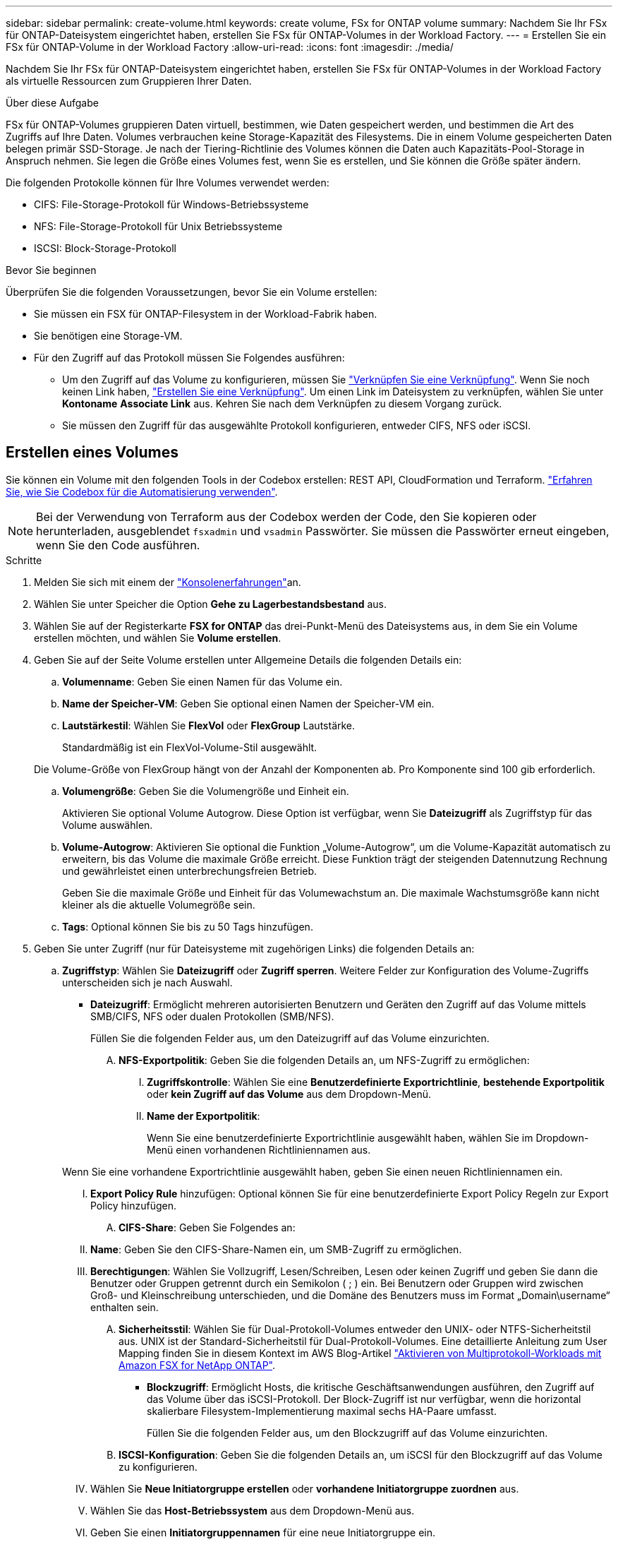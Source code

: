 ---
sidebar: sidebar 
permalink: create-volume.html 
keywords: create volume, FSx for ONTAP volume 
summary: Nachdem Sie Ihr FSx für ONTAP-Dateisystem eingerichtet haben, erstellen Sie FSx für ONTAP-Volumes in der Workload Factory. 
---
= Erstellen Sie ein FSx für ONTAP-Volume in der Workload Factory
:allow-uri-read: 
:icons: font
:imagesdir: ./media/


[role="lead"]
Nachdem Sie Ihr FSx für ONTAP-Dateisystem eingerichtet haben, erstellen Sie FSx für ONTAP-Volumes in der Workload Factory als virtuelle Ressourcen zum Gruppieren Ihrer Daten.

.Über diese Aufgabe
FSx für ONTAP-Volumes gruppieren Daten virtuell, bestimmen, wie Daten gespeichert werden, und bestimmen die Art des Zugriffs auf Ihre Daten. Volumes verbrauchen keine Storage-Kapazität des Filesystems. Die in einem Volume gespeicherten Daten belegen primär SSD-Storage. Je nach der Tiering-Richtlinie des Volumes können die Daten auch Kapazitäts-Pool-Storage in Anspruch nehmen. Sie legen die Größe eines Volumes fest, wenn Sie es erstellen, und Sie können die Größe später ändern.

Die folgenden Protokolle können für Ihre Volumes verwendet werden:

* CIFS: File-Storage-Protokoll für Windows-Betriebssysteme
* NFS: File-Storage-Protokoll für Unix Betriebssysteme
* ISCSI: Block-Storage-Protokoll


.Bevor Sie beginnen
Überprüfen Sie die folgenden Voraussetzungen, bevor Sie ein Volume erstellen:

* Sie müssen ein FSX für ONTAP-Filesystem in der Workload-Fabrik haben.
* Sie benötigen eine Storage-VM.
* Für den Zugriff auf das Protokoll müssen Sie Folgendes ausführen:
+
** Um den Zugriff auf das Volume zu konfigurieren, müssen Sie link:manage-links.html["Verknüpfen Sie eine Verknüpfung"]. Wenn Sie noch keinen Link haben, link:create-link.html["Erstellen Sie eine Verknüpfung"]. Um einen Link im Dateisystem zu verknüpfen, wählen Sie unter *Kontoname* *Associate Link* aus. Kehren Sie nach dem Verknüpfen zu diesem Vorgang zurück.
** Sie müssen den Zugriff für das ausgewählte Protokoll konfigurieren, entweder CIFS, NFS oder iSCSI.






== Erstellen eines Volumes

Sie können ein Volume mit den folgenden Tools in der Codebox erstellen: REST API, CloudFormation und Terraform. link:https://docs.netapp.com/us-en/workload-setup-admin/use-codebox.html#how-to-use-codebox["Erfahren Sie, wie Sie Codebox für die Automatisierung verwenden"^].


NOTE: Bei der Verwendung von Terraform aus der Codebox werden der Code, den Sie kopieren oder herunterladen, ausgeblendet `fsxadmin` und `vsadmin` Passwörter. Sie müssen die Passwörter erneut eingeben, wenn Sie den Code ausführen.

.Schritte
. Melden Sie sich mit einem der link:https://docs.netapp.com/us-en/workload-setup-admin/console-experiences.html["Konsolenerfahrungen"^]an.
. Wählen Sie unter Speicher die Option *Gehe zu Lagerbestandsbestand* aus.
. Wählen Sie auf der Registerkarte *FSX for ONTAP* das drei-Punkt-Menü des Dateisystems aus, in dem Sie ein Volume erstellen möchten, und wählen Sie *Volume erstellen*.
. Geben Sie auf der Seite Volume erstellen unter Allgemeine Details die folgenden Details ein:
+
.. *Volumenname*: Geben Sie einen Namen für das Volume ein.
.. *Name der Speicher-VM*: Geben Sie optional einen Namen der Speicher-VM ein.
.. *Lautstärkestil*: Wählen Sie *FlexVol* oder *FlexGroup* Lautstärke.
+
Standardmäßig ist ein FlexVol-Volume-Stil ausgewählt.

+
Die Volume-Größe von FlexGroup hängt von der Anzahl der Komponenten ab. Pro Komponente sind 100 gib erforderlich.

.. *Volumengröße*: Geben Sie die Volumengröße und Einheit ein.
+
Aktivieren Sie optional Volume Autogrow. Diese Option ist verfügbar, wenn Sie *Dateizugriff* als Zugriffstyp für das Volume auswählen.

.. *Volume-Autogrow*: Aktivieren Sie optional die Funktion „Volume-Autogrow“, um die Volume-Kapazität automatisch zu erweitern, bis das Volume die maximale Größe erreicht. Diese Funktion trägt der steigenden Datennutzung Rechnung und gewährleistet einen unterbrechungsfreien Betrieb.
+
Geben Sie die maximale Größe und Einheit für das Volumewachstum an. Die maximale Wachstumsgröße kann nicht kleiner als die aktuelle Volumegröße sein.

.. *Tags*: Optional können Sie bis zu 50 Tags hinzufügen.


. Geben Sie unter Zugriff (nur für Dateisysteme mit zugehörigen Links) die folgenden Details an:
+
.. *Zugriffstyp*: Wählen Sie *Dateizugriff* oder *Zugriff sperren*. Weitere Felder zur Konfiguration des Volume-Zugriffs unterscheiden sich je nach Auswahl.
+
*** *Dateizugriff*: Ermöglicht mehreren autorisierten Benutzern und Geräten den Zugriff auf das Volume mittels SMB/CIFS, NFS oder dualen Protokollen (SMB/NFS).
+
Füllen Sie die folgenden Felder aus, um den Dateizugriff auf das Volume einzurichten.

+
.... *NFS-Exportpolitik*: Geben Sie die folgenden Details an, um NFS-Zugriff zu ermöglichen:
+
..... *Zugriffskontrolle*: Wählen Sie eine *Benutzerdefinierte Exportrichtlinie*, *bestehende Exportpolitik* oder *kein Zugriff auf das Volume* aus dem Dropdown-Menü.
..... *Name der Exportpolitik*:
+
Wenn Sie eine benutzerdefinierte Exportrichtlinie ausgewählt haben, wählen Sie im Dropdown-Menü einen vorhandenen Richtliniennamen aus.

+
Wenn Sie eine vorhandene Exportrichtlinie ausgewählt haben, geben Sie einen neuen Richtliniennamen ein.

..... *Export Policy Rule* hinzufügen: Optional können Sie für eine benutzerdefinierte Export Policy Regeln zur Export Policy hinzufügen.


.... *CIFS-Share*: Geben Sie Folgendes an:
+
..... *Name*: Geben Sie den CIFS-Share-Namen ein, um SMB-Zugriff zu ermöglichen.
..... *Berechtigungen*: Wählen Sie Vollzugriff, Lesen/Schreiben, Lesen oder keinen Zugriff und geben Sie dann die Benutzer oder Gruppen getrennt durch ein Semikolon ( ; ) ein. Bei Benutzern oder Gruppen wird zwischen Groß- und Kleinschreibung unterschieden, und die Domäne des Benutzers muss im Format „Domain\username“ enthalten sein.


.... *Sicherheitsstil*: Wählen Sie für Dual-Protokoll-Volumes entweder den UNIX- oder NTFS-Sicherheitstil aus. UNIX ist der Standard-Sicherheitstil für Dual-Protokoll-Volumes. Eine detaillierte Anleitung zum User Mapping finden Sie in diesem Kontext im AWS Blog-Artikel link:https://aws.amazon.com/blogs/storage/enabling-multiprotocol-workloads-with-amazon-fsx-for-netapp-ontap["Aktivieren von Multiprotokoll-Workloads mit Amazon FSX for NetApp ONTAP"^].


*** *Blockzugriff*: Ermöglicht Hosts, die kritische Geschäftsanwendungen ausführen, den Zugriff auf das Volume über das iSCSI-Protokoll. Der Block-Zugriff ist nur verfügbar, wenn die horizontal skalierbare Filesystem-Implementierung maximal sechs HA-Paare umfasst.
+
Füllen Sie die folgenden Felder aus, um den Blockzugriff auf das Volume einzurichten.

+
.... *ISCSI-Konfiguration*: Geben Sie die folgenden Details an, um iSCSI für den Blockzugriff auf das Volume zu konfigurieren.
+
..... Wählen Sie *Neue Initiatorgruppe erstellen* oder *vorhandene Initiatorgruppe zuordnen* aus.
..... Wählen Sie das *Host-Betriebssystem* aus dem Dropdown-Menü aus.
..... Geben Sie einen *Initiatorgruppennamen* für eine neue Initiatorgruppe ein.
..... Fügen Sie unter Host-Initiatoren einen oder mehrere iSCSI Qualified Name (IQN)-Hostinitiatoren hinzu.








. Geben Sie unter Effizienz und Sicherung folgende Informationen an:
+
.. *Speichereffizienz*: Standardmäßig aktiviert. Wählen Sie diese Option, um die Funktion zu deaktivieren.
+
Die Storage-Effizienz wird durch Nutzung der Deduplizierungs- und Komprimierungsfunktionen von ONTAP erreicht. Deduplizierung eliminiert doppelte Datenblöcke. Bei der Datenkomprimierung werden die Datenblöcke komprimiert, damit sie die erforderliche Menge an physischem Storage reduzieren können.

.. *Unveränderliche Dateien*: Dieses Feature, auch SnapLock genannt, ist standardmäßig deaktiviert. Durch die Aktivierung unveränderlicher Dateien wird verhindert, dass Daten für einen bestimmten Zeitraum gelöscht oder überschrieben werden. Die Aktivierung dieser Funktion ist nur während der Volume-Erstellung möglich. Nachdem die Funktion aktiviert wurde, kann sie nicht deaktiviert werden. Dies ist eine Premium-Funktion für FSX für ONTAP, die eine zusätzliche Gebühr in Rechnung stellt. Weitere Informationen finden Sie link:https://docs.aws.amazon.com/fsx/latest/ONTAPGuide/how-snaplock-works.html["So funktioniert SnapLock"^]in der Dokumentation zu Amazon FSX for NetApp ONTAP.
+
Durch die Aktivierung der Funktion „unveränderliche Dateien“ werden Dateien in diesem Volume dauerhaft in einen unveränderlichen WORM-Zustand (Write-Once-Read-Many) versetzt.

+
Aufbewahrungsmodi:: Sie können zwischen zwei Aufbewahrungsmodi wählen: _Enterprise_ oder _Compliance_.
+
--
*** Im _Enterprise_-Modus können unveränderliche Dateien oder SnapLock, Administratoren eine Datei während des Aufbewahrungszeitraums löschen.
*** Im _Compliance_-Modus kann eine WORM-Datei nicht vor Ablauf der Aufbewahrungsfrist gelöscht werden. Auf ähnliche Weise kann das unveränderliche Volume erst gelöscht werden, wenn die Aufbewahrungsfristen für alle Dateien innerhalb des Volume abgelaufen sind.


--
Aufbewahrungszeitraum:: Die Aufbewahrungsfrist hat zwei Einstellungen - _Retention Policy_ und _Retention Periods_. Die _Retention Policy_ definiert, wie lange Dateien in einem unveränderlichen WORM-Zustand aufbewahrt werden sollen. Sie können Ihre eigene Aufbewahrungsrichtlinie festlegen oder die Standardaufbewahrungsrichtlinie (nicht spezifiziert) verwenden, die 30 Jahre beträgt. Die minimalen und maximalen _Aufbewahrungsfristen_ definieren den zulässigen Zeitbereich für das Sperren von Dateien.
+
--
HINWEIS:: Selbst wenn die Aufbewahrungsfrist abgelaufen ist, können Sie keine WORM-Datei ändern. Sie können sie nur löschen oder einen neuen Aufbewahrungszeitraum festlegen, um den WORM-Schutz erneut zu aktivieren.


--
Automatisches Commit:: Sie haben die Möglichkeit, die Autocommit-Funktion zu aktivieren. Die Autocommit-Funktion beüberträgt eine Datei in den WORM-Zustand auf einem SnapLock Volume, wenn sich die Datei für die Dauer des Autocommit nicht geändert hat. Die Funktion Autocommit ist standardmäßig deaktiviert. Die Dateien, die automatisch übertragen werden sollen, müssen auf einem SnapLock-Volume gespeichert sein.
Volume Append-Modus:: Vorhandene Daten in einer WORM-geschützten Datei können nicht geändert werden. Unveränderliche Dateien ermöglichen es Ihnen jedoch, mithilfe von WORM-anhängen-baren Dateien den Schutz bestehender Daten zu erhalten. So können Sie beispielsweise Protokolldateien generieren oder Audio- oder Videostreaming-Daten erhalten, während Sie Daten inkrementell auf sie schreiben. link:https://docs.aws.amazon.com/fsx/latest/ONTAPGuide/worm-state.html#worm-state-append["Erfahren Sie mehr über den Volume-Append-Modus"^] In der Dokumentation zu Amazon FSX for NetApp ONTAP.
+
--
.Schritte für unveränderliche Dateien
... Aktivieren Sie *unveränderliche Dateien mit SnapLock*.
... Wählen Sie das Feld aus, um zuzustimmen und fortzufahren.
... Wählen Sie *Enable*.
... *Retention Mode*: Wählen Sie *Enterprise* oder *Compliance* Modus.
... *Aufbewahrungsfrist*:
+
**** Wählen Sie die Aufbewahrungsrichtlinie aus:
+
***** *Unspezifiziert*: Setzt die Aufbewahrungspolitik auf 30 Jahre.
***** *Zeitraum angeben*: Geben Sie die Anzahl der Sekunden, Minuten, Stunden, Tage, Monate oder Jahre ein, um Ihre eigene Aufbewahrungsrichtlinie festzulegen.


**** Wählen Sie die Mindest- und Höchstaufbewahrungszeiträume aus:
+
***** *Minimum*: Geben Sie die Anzahl der Sekunden, Minuten, Stunden, Tage, Monate oder Jahre ein, um die Mindestaufbewahrungsdauer festzulegen.
***** *Maximum*: Geben Sie die Anzahl der Sekunden, Minuten, Stunden, Tage, Monate oder Jahre ein, um die maximale Aufbewahrungsfrist festzulegen.




... *Autocommit*: Deaktivieren oder aktivieren Sie Autocommit. Wenn Sie die automatische Übertragung aktivieren, legen Sie den Zeitraum für die automatische Übertragung fest.
... *Volume Append-Modus*: Deaktivieren oder aktivieren. Ermöglicht das Hinzufügen neuer Inhalte zu WORM-Dateien.


--


.. *Snapshot Policy*: Wählen Sie die Snapshot Policy aus, um die Häufigkeit und Aufbewahrung von Snapshots festzulegen.
+
Nachfolgend sind die Standardrichtlinien von AWS aufgeführt. Für benutzerdefinierte Snapshot-Richtlinien müssen Sie eine Verknüpfung zuweisen.

+
`default`:: Diese Richtlinie erstellt automatisch Snapshots nach dem folgenden Zeitplan. Die ältesten Snapshot-Kopien werden gelöscht, um Platz für neuere Kopien zu schaffen:
+
--
*** Maximal sechs stündliche Snapshots wurden fünf Minuten nach der Stunde erstellt.
*** Maximal zwei Snapshots täglich von Montag bis Samstag um 10 Minuten nach Mitternacht.
*** Maximal zwei wöchentliche Schnappschüsse, die jeden Sonntag um 15 Minuten nach Mitternacht erstellt wurden.
+

NOTE: Snapshot-Zeiten basieren auf der Zeitzone des Dateisystems, die standardmäßig auf Coordinated Universal Time (UTC) eingestellt ist. Informationen zum Ändern der Zeitzone finden Sie in link:https://library.netapp.com/ecmdocs/ECMP1155684/html/GUID-E26E4C94-DF74-4E31-A6E8-1D2D2287A9A1.html["Anzeigen und Einstellen der Systemzeitzone"^] der NetApp-Supportdokumentation.



--
`default-1weekly`:: Diese Richtlinie funktioniert auf die gleiche Weise wie die `default` Richtlinie, außer dass nur ein Snapshot aus dem wöchentlichen Zeitplan aufbewahrt wird.
`none`:: Diese Richtlinie erstellt keine Snapshots. Sie können diese Richtlinie Volumes zuweisen, um die automatische Erstellung von Snapshots zu verhindern.


.. *Tiering Policy*: Wählen Sie die Tiering Policy für die auf dem Volume gespeicherten Daten.
+
_Balanced (Auto)_ ist die Standard-Tiering-Richtlinie beim Erstellen eines Volumes mit der Workload Factory-Konsole. Weitere Informationen zu Volume-Tiering-Richtlinien finden Sie link:https://docs.aws.amazon.com/fsx/latest/ONTAPGuide/volume-storage-capacity.html#data-tiering-policy["Speicherkapazität für Volumes"^] in der Dokumentation zu AWS FSX for NetApp ONTAP. Beachten Sie, dass Workload Factory für Tiering-Richtlinien auf Basis von Anwendungsfällen in der Workload Factory verwendet und Tiering-Richtliniennamen für FSX für ONTAP in Klammern enthält.



. Geben Sie unter Erweiterte Konfiguration Folgendes an:
+
.. *Verbindungspfad*: Geben Sie den Speicherort im Namespace der Speicher-VM ein, an dem das Volume gemountet wird. Der Standard-Verbindungspfad ist `/<volume-name>`.
.. *Aggregatliste*: Nur für FlexGroup Volumes. Hinzufügen oder Entfernen von Aggregaten Die Mindestanzahl an Aggregaten ist eins.
.. *Anzahl der Komponenten*: Nur für FlexGroup-Volumes. Geben Sie die Anzahl der Bestandteile pro Aggregat ein. Pro Komponente sind 100 gib erforderlich.


. Wählen Sie *Erstellen*.


.Ergebnis
Volume-Erstellung wird gestartet. Nach der Erstellung wird das neue Volume auf der Registerkarte Volumes angezeigt.
